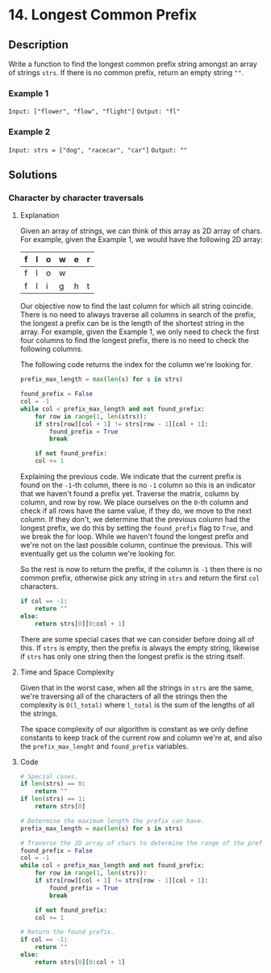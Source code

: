 * 14. Longest Common Prefix

** Description

Write a function to find the longest common prefix string amongst an array of
strings ~strs~. If there is no common prefix, return an empty string ~""~.

*** Example 1

~Input: ["flower", "flow", "flight"]~
~Output: "fl"~

*** Example 2

~Input: strs = ["dog", "racecar", "car"]~
~Output: ""~

** Solutions

*** Character by character traversals

**** Explanation

Given an array of strings, we can think of this array as 2D array of chars.
For example, given the Example 1, we would have the following 2D array:

|---+---+---+---+---+---|
| f | l | o | w | e | r |
|---+---+---+---+---+---|
| f | l | o | w |   |   |
|---+---+---+---+---+---|
| f | l | i | g | h | t |
|---+---+---+---+---+---|

Our objective now to find the last column for which all string coincide. There
is no need to always traverse all columns in search of the prefix, the longest a
prefix can be is the length of the shortest string in the array. For example,
given the Example 1, we only need to check the first four columns to find the
longest prefix, there is no need to check the following columns.

The following code returns the index for the column we're looking for.

#+begin_src python
  prefix_max_length = max(len(s) for s in strs)

  found_prefix = False
  col = -1
  while col < prefix_max_length and not found_prefix:
      for row in range(1, len(strs)):
	  if strs[row][col + 1] != strs[row - 1][col + 1]:
	      found_prefix = True
	      break

      if not found_prefix:
	  col += 1
#+end_src

Explaining the previous code. We indicate that the current prefix is found on
the ~-1~-th column, there is no ~-1~ column so this is an indicator that we
haven't found a prefix yet. Traverse the matrix, column by column, and row by
row. We place ourselves on the ~0~-th column and check if all rows have the same
value, if they do, we move to the next column. If they don't, we determine that
the previous column had the longest prefix, we do this by setting the
~found_prefix~ flag to ~True~, and we break the for loop. While we haven't found
the longest prefix and we're not on the last possible column, continue the
previous. This will eventually get us the column we're looking for.

So the rest is now to return the prefix, if the column is ~-1~ then there is no
common prefix, otherwise pick any string in ~strs~ and return the first ~col~
characters.

#+begin_src python
  if col == -1:
      return ""
  else:
      return strs[0][0:col + 1]
#+end_src

There are some special cases that we can consider before doing all of this. If
~strs~ is empty, then the prefix is always the empty string, likewise if ~strs~
has only one string then the longest prefix is the string itself.

**** Time and Space Complexity

Given that in the worst case, when all the strings in ~strs~ are the same, we're
traversing all of the characters of all the strings then the complexity is
~O(l_total)~ where ~l_total~ is the sum of the lengths of all the strings.

The space complexity of our algorithm is constant as we only define constants to
keep track of the current row and column we're at, and also the
~prefix_max_lenght~ and ~found_prefix~ variables.

**** Code

#+begin_src python
  # Special cases.
  if len(strs) == 0:
      return ""
  if len(strs) == 1:
      return strs[0]

  # Determine the maximum length the prefix can have.
  prefix_max_length = max(len(s) for s in strs)

  # Traverse the 2D array of chars to determine the range of the prefix.
  found_prefix = False
  col = -1
  while col < prefix_max_length and not found_prefix:
      for row in range(1, len(strs)):
	  if strs[row][col + 1] != strs[row - 1][col + 1]:
	      found_prefix = True
	      break

      if not found_prefix:
	  col += 1

  # Return the found prefix.
  if col == -1:
      return ""
  else:
      return strs[0][0:col + 1]
#+end_src
